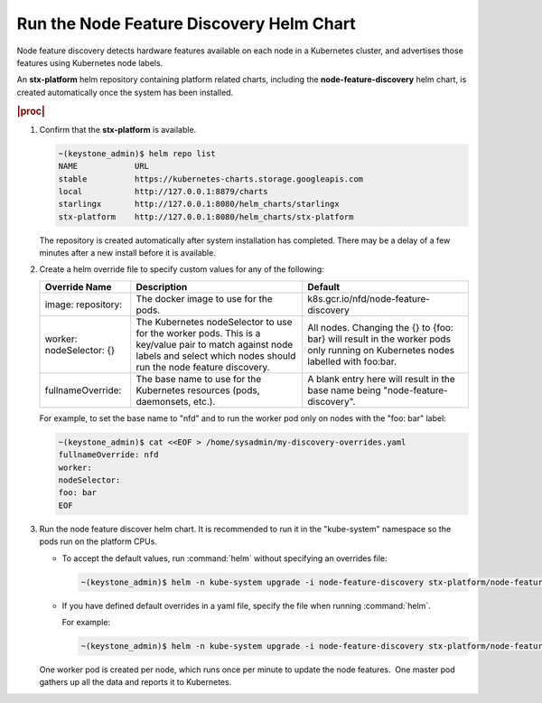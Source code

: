 
.. dea1561393939185
.. _running-the-node-feature-discovery-helm-chart:

=========================================
Run the Node Feature Discovery Helm Chart
=========================================

Node feature discovery detects hardware features available on each node in a
Kubernetes cluster, and advertises those features using Kubernetes node
labels.

An **stx-platform** helm repository containing platform related charts,
including the **node-feature-discovery** helm chart, is created
automatically once the system has been installed.

.. rubric:: |proc|

#.  Confirm that the **stx-platform** is available.

    .. code-block:: none

        ~(keystone_admin)$ helm repo list
        NAME            URL
        stable          https://kubernetes-charts.storage.googleapis.com
        local           http://127.0.0.1:8879/charts
        starlingx       http://127.0.0.1:8080/helm_charts/starlingx
        stx-platform    http://127.0.0.1:8080/helm_charts/stx-platform

    The repository is created automatically after system installation has
    completed. There may be a delay of a few minutes after a new install
    before it is available.

#.  Create a helm override file to specify custom values for any of the
    following:

    .. table::
        :widths: auto

        +--------------------+--------------------------------------------------------------------------------------------------------------------+----------------------------------------------------------------------------------------------------------------------+
        | Override Name      | Description                                                                                                        | Default                                                                                                              |
        +====================+====================================================================================================================+======================================================================================================================+
        | image:             | The docker image to use for the pods.                                                                              | k8s.gcr.io/nfd/node-feature-discovery                                                                                |
        | repository:        |                                                                                                                    |                                                                                                                      |
        +--------------------+--------------------------------------------------------------------------------------------------------------------+----------------------------------------------------------------------------------------------------------------------+
        | worker:            | The Kubernetes nodeSelector to use for the worker pods.                                                            | All nodes.                                                                                                           |
        | nodeSelector:      | This is a key/value pair to match against node labels and select which nodes should run the node feature discovery.| Changing the {} to {foo: bar} will result in the worker pods only running on Kubernetes nodes labelled with foo:bar. |
        | {}                 |                                                                                                                    |                                                                                                                      |
        +--------------------+--------------------------------------------------------------------------------------------------------------------+----------------------------------------------------------------------------------------------------------------------+
        | fullnameOverride:  | The base name to use for the Kubernetes resources (pods, daemonsets, etc.).                                        | A blank entry here will result in the base name being "node-feature-discovery".                                      |
        +--------------------+--------------------------------------------------------------------------------------------------------------------+----------------------------------------------------------------------------------------------------------------------+

    For example, to set the base name to "nfd" and to run the worker pod only
    on nodes with the "foo: bar" label:

    .. code-block:: none

        ~(keystone_admin)$ cat <<EOF > /home/sysadmin/my-discovery-overrides.yaml
        fullnameOverride: nfd
        worker:
        nodeSelector:
        foo: bar
        EOF

#.  Run the node feature discover helm chart. It is recommended to run it in
    the "kube-system" namespace so the pods run on the platform CPUs.

    -   To accept the default values, run :command:`helm` without specifying an
        overrides file:

        .. code-block:: none

            ~(keystone_admin)$ helm -n kube-system upgrade -i node-feature-discovery stx-platform/node-feature-discovery

    -   If you have defined default overrides in a yaml file, specify the
        file when running :command:`helm`.

        For example:

        .. code-block:: none

            ~(keystone_admin)$ helm -n kube-system upgrade -i node-feature-discovery stx-platform/node-feature-discovery --values=/home/sysadmin/my-discovery-overrides.yaml

    One worker pod is created per node, which runs once per minute to update
    the node features.  One master pod gathers up all the data and reports it
    to Kubernetes.
